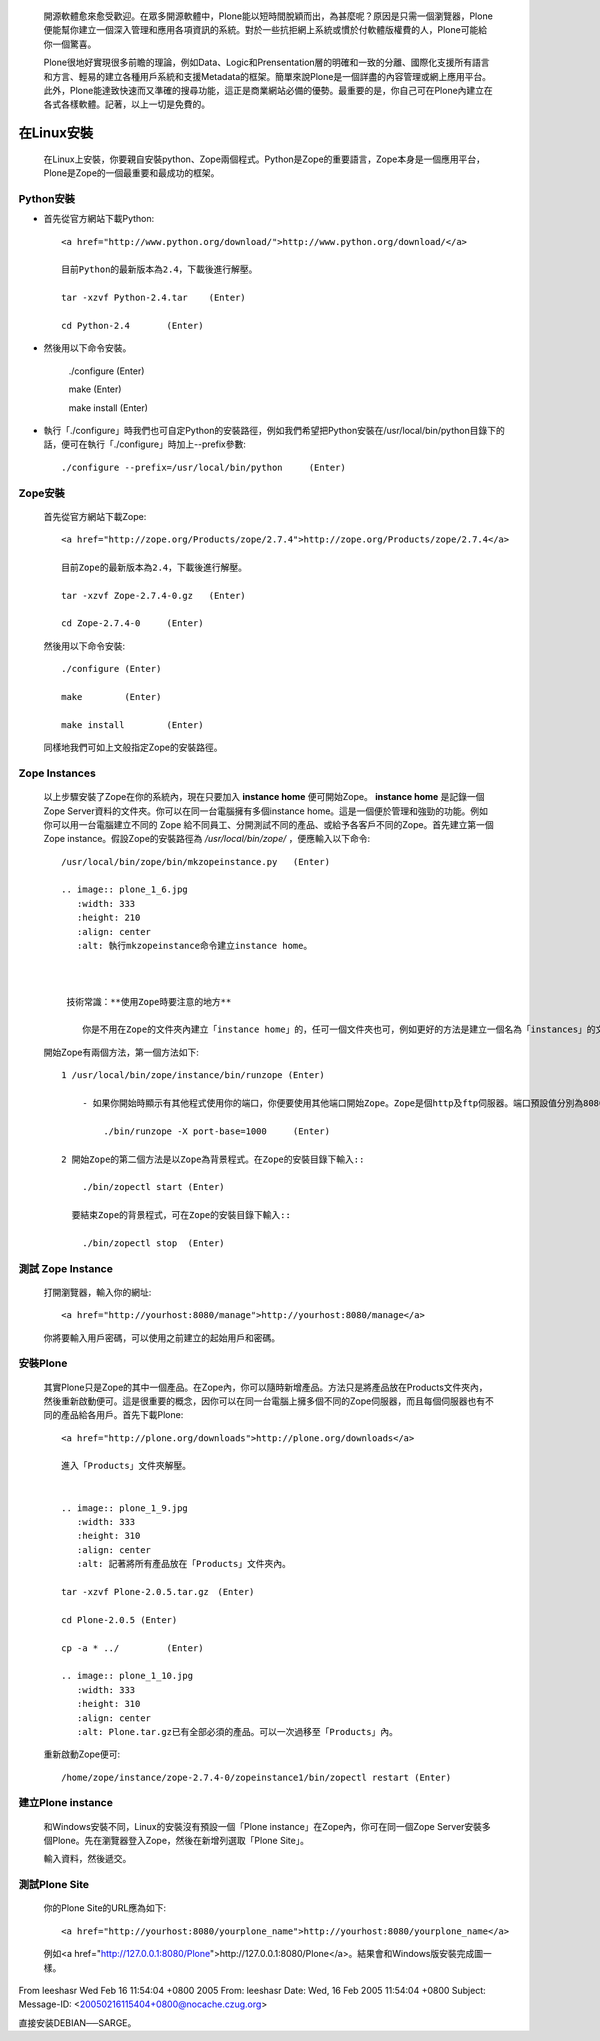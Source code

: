   開源軟體愈來愈受歡迎。在眾多開源軟體中，Plone能以短時間脫穎而出，為甚麼呢？原因是只需一個瀏覽器，Plone便能幫你建立一個深入管理和應用各項資訊的系統。對於一些抗拒網上系統或慣於付軟體版權費的人，Plone可能給你一個驚喜。

  Plone很地好實現很多前瞻的理論，例如Data、Logic和Prensentation層的明確和一致的分離、國際化支援所有語言和方言、輕易的建立各種用戶系統和支援Metadata的框架。簡單來說Plone是一個詳盡的內容管理或網上應用平台。此外，Plone能達致快速而又準確的搜尋功能，這正是商業網站必備的優勢。最重要的是，你自己可在Plone內建立在各式各樣軟體。記著，以上一切是免費的。

  .. image:: plone_1_1.jpg 
     :width: 600
     :height: 400 
     :align: center 
     :alt: NASA 美國太空總署也使用Plone. 


在Linux安裝
============

  在Linux上安裝，你要親自安裝python、Zope兩個程式。Python是Zope的重要語言，Zope本身是一個應用平台，Plone是Zope的一個最重要和最成功的框架。

Python安裝
-----------

-  首先從官方網站下載Python::
   
    <a href="http://www.python.org/download/">http://www.python.org/download/</a>

    目前Python的最新版本為2.4，下載後進行解壓。

    tar -xzvf Python-2.4.tar	(Enter)

    cd Python-2.4	(Enter)

- 然後用以下命令安裝。

   ./configure (Enter)

   make	(Enter)
   
   make install	(Enter)

- 執行「./configure」時我們也可自定Python的安裝路徑，例如我們希望把Python安裝在/usr/local/bin/python目錄下的話，便可在執行「./configure」時加上--prefix參數::

  ./configure --prefix=/usr/local/bin/python	 (Enter)

Zope安裝
---------

  首先從官方網站下載Zope::
    
    <a href="http://zope.org/Products/zope/2.7.4">http://zope.org/Products/zope/2.7.4</a>

    目前Zope的最新版本為2.4，下載後進行解壓。

    tar -xzvf Zope-2.7.4-0.gz	(Enter)

    cd Zope-2.7.4-0	(Enter)

  然後用以下命令安裝::

    ./configure (Enter)

    make	(Enter)

    make install	(Enter)

  同樣地我們可如上文般指定Zope的安裝路徑。

Zope Instances
----------------

  以上步驟安裝了Zope在你的系統內，現在只要加入 **instance home** 便可開始Zope。 **instance home** 是記錄一個Zope Server資料的文件夾。你可以在同一台電腦擁有多個instance home。這是一個便於管理和強勁的功能。例如你可以用一台電腦建立不同的 Zope 給不同員工、分開測試不同的產品、或給予各客戶不同的Zope。首先建立第一個 Zope instance。假設Zope的安裝路徑為 */usr/local/bin/zope/* ，便應輸入以下命令::

    /usr/local/bin/zope/bin/mkzopeinstance.py	(Enter)

    .. image:: plone_1_6.jpg 
       :width: 333
       :height: 210 
       :align: center 
       :alt: 執行mkzopeinstance命令建立instance home。


  
     技術常識：**使用Zope時要注意的地方**

        你是不用在Zope的文件夾內建立「instance home」的，任可一個文件夾也可，例如更好的方法是建立一個名為「instances」的文件夾放置所有「instance home」。你要輸入安裝的文件夾名，起始用戶名稱及密碼。

  .. image:: plone_1_7.jpg 
     :width: 333
     :height: 210 
     :align: center 
     :alt: 「zopeinstance1」、「admin」分別為instance home及起始用戶名稱。


  開始Zope有兩個方法，第一個方法如下::

    1 /usr/local/bin/zope/instance/bin/runzope (Enter)

        - 如果你開始時顯示有其他程式使用你的端口，你便要使用其他端口開始Zope。Zope是個http及ftp伺服器。端口預設值分別為8080及8021。你可用以下命令修改。例如改為使用9080及9021端口的話，便可在Zope的安裝目錄下輸入::

            ./bin/runzope -X port-base=1000	(Enter)

    2 開始Zope的第二個方法是以Zope為背景程式。在Zope的安裝目錄下輸入::

        ./bin/zopectl start (Enter)

      要結束Zope的背景程式，可在Zope的安裝目錄下輸入::

        ./bin/zopectl stop  (Enter)

測試 Zope Instance
--------------------

  打開瀏覽器，輸入你的網址::

    <a href="http://yourhost:8080/manage">http://yourhost:8080/manage</a>


  你將要輸入用戶密碼，可以使用之前建立的起始用戶和密碼。


  .. image:: plone_1_8.jpg 
     :width: 600
     :height: 400 
     :align: center 
     :alt: 成功登入Zope Management Interface。

安裝Plone
--------------

  其實Plone只是Zope的其中一個產品。在Zope內，你可以隨時新增產品。方法只是將產品放在Products文件夾內，然後重新啟動便可。這是很重要的概念，因你可以在同一台電腦上擁多個不同的Zope伺服器，而且每個伺服器也有不同的產品給各用戶。首先下載Plone::

    <a href="http://plone.org/downloads">http://plone.org/downloads</a>

    進入「Products」文件夾解壓。


    .. image:: plone_1_9.jpg 
       :width: 333
       :height: 310 
       :align: center 
       :alt: 記著將所有產品放在「Products」文件夾內。
	
    tar -xzvf Plone-2.0.5.tar.gz　(Enter)

    cd Plone-2.0.5 (Enter)

    cp -a * ../ 	(Enter)

    .. image:: plone_1_10.jpg 
       :width: 333
       :height: 310 
       :align: center 
       :alt: Plone.tar.gz已有全部必須的產品。可以一次過移至「Products」內。


  重新啟動Zope便可::


    /home/zope/instance/zope-2.7.4-0/zopeinstance1/bin/zopectl restart (Enter)


建立Plone instance
---------------------

  和Windows安裝不同，Linux的安裝沒有預設一個「Plone instance」在Zope內，你可在同一個Zope Server安裝多個Plone。先在瀏覽器登入Zope，然後在新增列選取「Plone Site」。

  .. image:: plone_1_11.jpg 
     :width: 600
     :height: 400 
     :align: center 
     :alt: 新增「Plone Site」。



  輸入資料，然後遞交。

  .. image:: plone_1_12.jpg 
     :width: 600
     :height: 400 
     :align: center 
     :alt: 輸入基本資料

測試Plone Site
----------------

  你的Plone Site的URL應為如下::

    <a href="http://yourhost:8080/yourplone_name">http://yourhost:8080/yourplone_name</a>

  例如<a href="http://127.0.0.1:8080/Plone">http://127.0.0.1:8080/Plone</a>。結果會和Windows版安裝完成圖一樣。


From leeshasr Wed Feb 16 11:54:04 +0800 2005
From: leeshasr
Date: Wed, 16 Feb 2005 11:54:04 +0800
Subject: 
Message-ID: <20050216115404+0800@nocache.czug.org>

直接安装DEBIAN──SARGE。